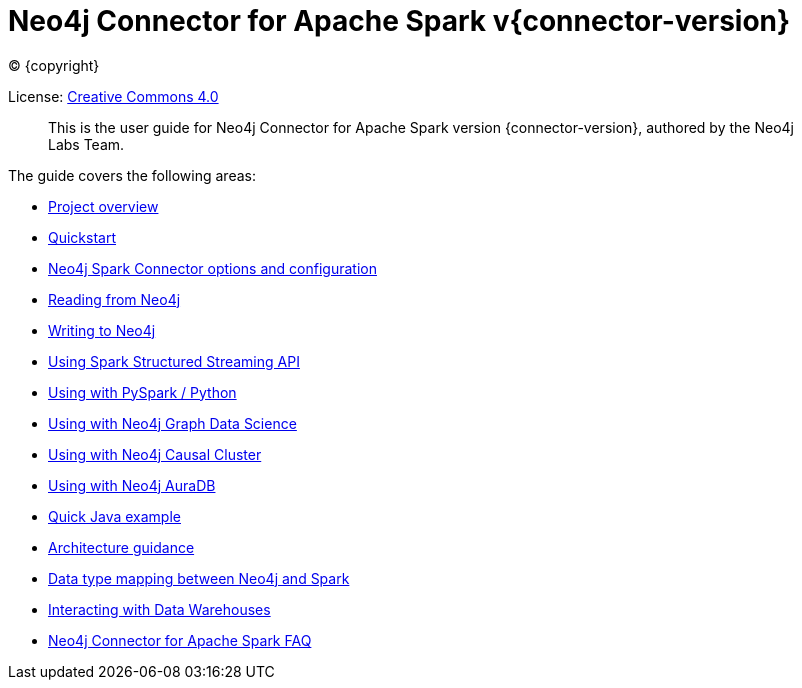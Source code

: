
= Neo4j Connector for Apache Spark v{connector-version}

ifdef::backend-html5[(C) {copyright}]

License: link:{attachmentsdir}/LICENSE.txt[Creative Commons 4.0]

[abstract]
--
This is the user guide for Neo4j Connector for Apache Spark version {connector-version}, authored by the Neo4j Labs Team.
--

The guide covers the following areas:

* xref::overview.adoc[Project overview]
* xref::quickstart.adoc[Quickstart]
* xref::configuration.adoc[Neo4j Spark Connector options and configuration]
* xref::reading.adoc[Reading from Neo4j]
* xref::writing.adoc[Writing to Neo4j]
* xref::streaming.adoc[Using Spark Structured Streaming API]
* xref::python.adoc[Using with PySpark / Python]
* xref::gds.adoc[Using with Neo4j Graph Data Science]
* xref::neo4j-cluster.adoc[Using with Neo4j Causal Cluster]
* xref::aura.adoc[Using with Neo4j AuraDB]
* xref::quick-java-example[Quick Java example]
* xref::architecture.adoc[Architecture guidance]
* xref::types.adoc[Data type mapping between Neo4j and Spark]
* xref::dwh.adoc[Interacting with Data Warehouses]
* xref::faq.adoc[Neo4j Connector for Apache Spark FAQ]
